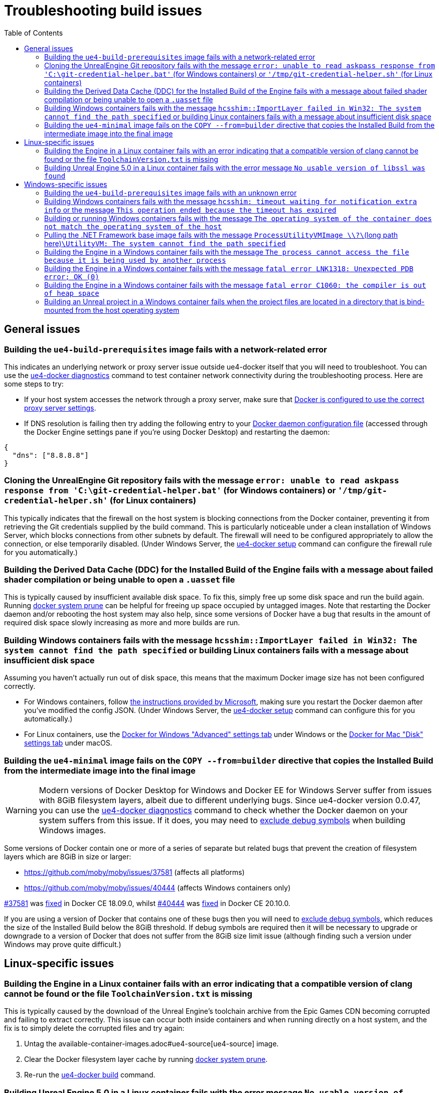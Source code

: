 = Troubleshooting build issues
:icons: font
:idprefix:
:idseparator: -
:source-highlighter: rouge
:toc:

== General issues

=== Building the `ue4-build-prerequisites` image fails with a network-related error

This indicates an underlying network or proxy server issue outside ue4-docker itself that you will need to troubleshoot.
You can use the xref:ue4-docker-diagnostics.adoc[ue4-docker diagnostics] command to test container network connectivity during the troubleshooting process.
Here are some steps to try:

- If your host system accesses the network through a proxy server, make sure that https://docs.docker.com/network/proxy/[Docker is configured to use the correct proxy server settings].
- If DNS resolution is failing then try adding the following entry to your https://docs.docker.com/engine/reference/commandline/dockerd/#daemon-configuration-file[Docker daemon configuration file] (accessed through the Docker Engine settings pane if you're using Docker Desktop) and restarting the daemon:

[source,json]
----
{
  "dns": ["8.8.8.8"]
}
----

=== Cloning the UnrealEngine Git repository fails with the message `error: unable to read askpass response from 'C:\git-credential-helper.bat'` (for Windows containers) or `'/tmp/git-credential-helper.sh'` (for Linux containers)

This typically indicates that the firewall on the host system is blocking connections from the Docker container, preventing it from retrieving the Git credentials supplied by the build command.
This is particularly noticeable under a clean installation of Windows Server, which blocks connections from other subnets by default.
The firewall will need to be configured appropriately to allow the connection, or else temporarily disabled.
(Under Windows Server, the xref:ue4-docker-setup.adoc[ue4-docker setup] command can configure the firewall rule for you automatically.)

=== Building the Derived Data Cache (DDC) for the Installed Build of the Engine fails with a message about failed shader compilation or being unable to open a `.uasset` file

This is typically caused by insufficient available disk space.
To fix this, simply free up some disk space and run the build again.
Running https://docs.docker.com/engine/reference/commandline/system_prune/[docker system prune] can be helpful for freeing up space occupied by untagged images.
Note that restarting the Docker daemon and/or rebooting the host system may also help, since some versions of Docker have a bug that results in the amount of required disk space slowly increasing as more and more builds are run.

=== Building Windows containers fails with the message `hcsshim::ImportLayer failed in Win32: The system cannot find the path specified` or building Linux containers fails with a message about insufficient disk space

Assuming you haven't actually run out of disk space, this means that the maximum Docker image size has not been configured correctly.

- For Windows containers, follow https://docs.microsoft.com/en-us/visualstudio/install/build-tools-container#step-4-expand-maximum-container-disk-size[the instructions provided by Microsoft], making sure you restart the Docker daemon after you've modified the config JSON.
(Under Windows Server, the xref:ue4-docker-setup.adoc[ue4-docker setup] command can configure this for you automatically.)
- For Linux containers, use the https://docs.docker.com/docker-for-windows/#advanced[Docker for Windows "Advanced" settings tab] under Windows or the https://docs.docker.com/docker-for-mac/#disk[Docker for Mac "Disk" settings tab] under macOS.

[[copy-8gb-20gb]]
=== Building the `ue4-minimal` image fails on the `COPY --from=builder` directive that copies the Installed Build from the intermediate image into the final image

WARNING: Modern versions of Docker Desktop for Windows and Docker EE for Windows Server suffer from issues with 8GiB filesystem layers, albeit due to different underlying bugs.
Since ue4-docker version 0.0.47, you can use the xref:ue4-docker-diagnostics.adoc[ue4-docker diagnostics] command to check whether the Docker daemon on your system suffers from this issue.
If it does, you may need to xref:advanced-build-options.adoc#exclude-components[exclude debug symbols] when building Windows images.

Some versions of Docker contain one or more of a series of separate but related bugs that prevent the creation of filesystem layers which are 8GiB in size or larger:

- https://github.com/moby/moby/issues/37581 (affects all platforms)
- https://github.com/moby/moby/issues/40444 (affects Windows containers only)

https://github.com/moby/moby/issues/37581[#37581] was https://github.com/moby/moby/pull/37771[fixed] in Docker CE 18.09.0, whilst https://github.com/moby/moby/issues/40444[#40444] was https://github.com/moby/moby/pull/41430[fixed] in Docker CE 20.10.0.

If you are using a version of Docker that contains one of these bugs then you will need to xref:advanced-build-options.adoc#exclude-components[exclude debug symbols], which reduces the size of the Installed Build below the 8GiB threshold.
If debug symbols are required then it will be necessary to upgrade or downgrade to a version of Docker that does not suffer from the 8GiB size limit issue (although finding such a version under Windows may prove quite difficult.)

== Linux-specific issues

=== Building the Engine in a Linux container fails with an error indicating that a compatible version of clang cannot be found or the file `ToolchainVersion.txt` is missing

This is typically caused by the download of the Unreal Engine's toolchain archive from the Epic Games CDN becoming corrupted and failing to extract correctly.
This issue can occur both inside containers and when running directly on a host system, and the fix is to simply delete the corrupted files and try again:

. Untag the available-container-images.adoc#ue4-source[ue4-source] image.
. Clear the Docker filesystem layer cache by running https://docs.docker.com/engine/reference/commandline/system_prune/[docker system prune].
. Re-run the xref:ue4-docker-build.adoc[ue4-docker build] command.

=== Building Unreal Engine 5.0 in a Linux container fails with the error message `No usable version of libssl was found`

This is a known compatibility issue that affects Unreal Engine 5.0.0 through to Unreal Engine 5.0.3 when running under Ubuntu 22.04 or newer. In order to build Unreal Engine 5.0 in a Linux container, you will need to use an Ubuntu 20.04 base image by specifying the flags `-basetag ubuntu20.04`.

== Windows-specific issues

=== Building the `ue4-build-prerequisites` image fails with an unknown error

Microsoft issued a security update in February 2020 that https://support.microsoft.com/en-us/help/4542617/you-might-encounter-issues-when-using-windows-server-containers-with-t[broke container compatibility for all versions of Windows Server and caused 32-bit applications to fail silently when run].
The issue is resolved by ensuring that both the host system and the container image are using versions of Windows that incorporate the fix:

- Make sure your host system is up-to-date and all available Windows updates are installed.
- Make sure you are using the latest version of ue4-docker, which automatically uses container images that incorporate the fix.

[[hcsshim-timeout]]
=== Building Windows containers fails with the message `hcsshim: timeout waiting for notification extra info` or the message `This operation ended because the timeout has expired`

Recent versions of Docker under Windows may sometimes encounter the error https://github.com/Microsoft/hcsshim/issues/152[hcsshim: timeout waiting for notification extra info] when building or running Windows containers.
This is a known issue when using Windows containers in https://docs.microsoft.com/en-us/virtualization/windowscontainers/manage-containers/hyperv-container[Hyper-V isolation mode].
At the time of writing, Microsoft have stated that they are aware of the problem, but an official fix is yet to be released.

As a workaround until a proper fix is issued, it seems that altering the memory limit for containers between subsequent invocations of the `docker` command can reduce the frequency with which this error occurs.
(Changing the memory limit when using Hyper-V isolation likely forces Docker to provision a new Hyper-V VM, preventing it from re-using an existing one that has become unresponsive.) Please note that this workaround has been devised based on my own testing under Windows 10 and may not hold true when using Hyper-V isolation under Windows Server.

To enable the workaround, specify the `--random-memory` flag when invoking the build command.
This will set the container memory limit to a random value between 10GB and 12GB when the build command starts.
If a build fails with the `hcsshim` timeout error, simply re-run the build command and in most cases the build will continue successfully, even if only for a short while.
Restarting the Docker daemon may also help.

Note that some older versions of UnrealBuildTool will crash with an error stating *"The process cannot access the file because it is being used by another process"* when using a memory limit that is not a multiple of 4GB.
If this happens, simply run the build command again with an appropriate memory limit (e.g. `-m 8GB` or `-m 12GB`.) If the access error occurs even when using an appropriate memory limit, this likely indicates that Windows is unable to allocate the full amount of memory to the container.
Rebooting the host system may help to alleviate this issue.

=== Building or running Windows containers fails with the message `The operating system of the container does not match the operating system of the host`

This error is shown in two situations:

- The host system is running an **older kernel version** than the container image.
In this case, you will need to build the images using the same kernel version as the host system or older.
See xref:advanced-build-options.adoc#windows-base-tag[Specifying the Windows Server Core base image tag] for details on specifying the correct kernel version when building Windows container images.
- The host system is running a **newer kernel version** than the container image, and you are attempting to use process isolation mode instead of Hyper-V isolation mode.
(Process isolation mode is the default under Windows Server.) In this case, you will need to use Hyper-V isolation mode instead.
See xref:advanced-build-options.adoc#windows-isolation-mode[Specifying the isolation mode under Windows] for details on how to do this.

=== Pulling the .NET Framework base image fails with the message `ProcessUtilityVMImage \\?\`(long path here)`\UtilityVM: The system cannot find the path specified`

This is a known issue when the host system is running an older kernel version than the container image.
Just like in the case of *"The operating system of the container does not match the operating system of the host"* error mentioned above, you will need to build the images using the same kernel version as the host system or older.
See xref:advanced-build-options.adoc#windows-base-tag[Specifying the Windows Server Core base image tag] for details on specifying the correct kernel version when building Windows container images.

=== Building the Engine in a Windows container fails with the message `The process cannot access the file because it is being used by another process`

This is a known bug in some older versions of UnrealBuildTool when using a memory limit that is not a multiple of 4GB.
To alleviate this issue, specify an appropriate memory limit override (e.g. `-m 8GB` or `-m 12GB`.) For more details on this issue, see the last paragraph of the <<hcsshim-timeout,`hcsshim` timeout issues>> section.

=== Building the Engine in a Windows container fails with the message `fatal error LNK1318: Unexpected PDB error; OK (0)`

This is a known bug in some versions of Visual Studio which only appears to occur intermittently.
The simplest fix is to simply reboot the host system and then re-run the build command.
Insufficient available memory may also contribute to triggering this bug.
Note that a linker wrapper https://docs.unrealengine.com/en-US/Support/Builds/ReleaseNotes/4_24/index.html[was added in Unreal Engine 4.24.0] to automatically retry link operations in the event that this bug occurs, so it shouldn't be an issue when building version 4.24.0 or newer.

[[pagefile]]
=== Building the Engine in a Windows container fails with the message `fatal error C1060: the compiler is out of heap space`

This error typically occurs when the Windows pagefile size is not large enough.
As stated in the xref:troubleshooting-build-issues.adoc#pagefile[Troubleshooting build issues], there is currently no exposed mechanism to control the pagefile size for containers running in Hyper-V isolation mode.
However, containers running in process isolation mode will use the pagefile settings of the host system.
When using process isolation mode, this error can be resolved by increasing the pagefile size on the host system.
(Note that the host system will usually need to be rebooted for the updated pagefile settings to take effect.)

[[windows-bind-mount]]
=== Building an Unreal project in a Windows container fails when the project files are located in a directory that is bind-mounted from the host operating system

The paths associated with Windows bind-mounted directories inside Hyper-V isolation mode VMs can cause issues for certain build tools, including UnrealBuildTool and CMake.
As a result, building Unreal projects located in Windows bind-mounted directories is not advised when using Hyper-V isolation mode.
The solution is to copy the Unreal project to a temporary directory within the container's filesystem and build it there, copying any produced build artifacts back to the host system via the bind-mounted directory as necessary.
